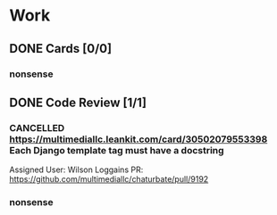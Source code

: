 * Work
** DONE Cards [0/0]
*** nonsense
** DONE Code Review [1/1]
*** CANCELLED https://multimediallc.leankit.com/card/30502079553398 Each Django template tag must have a docstring
CLOSED: [2022-12-20 Tue 10:35]
Assigned User: Wilson Loggains
PR: https://github.com/multimediallc/chaturbate/pull/9192
*** nonsense
